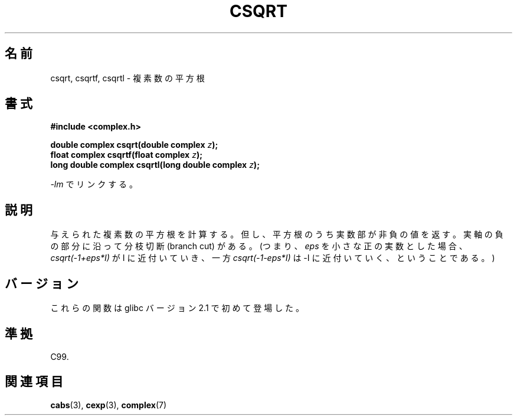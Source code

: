 .\" Copyright 2002 Walter Harms (walter.harms@informatik.uni-oldenburg.de)
.\" Distributed under GPL
.\"
.\" Japanese Version Copyright (c) 2003  Akihiro MOTOKI
.\"         all rights reserved.
.\" Translated Thu Jul 24 00:47:23 JST 2003
.\"         by Akihiro MOTOKI <amotoki@dd.iij4u.or.jp>
.\"
.\"WORD:	square root	平方根
.\"WORD:	branch cut	分枝切断
.\"
.TH CSQRT 3 2008-08-11 "" "Linux Programmer's Manual"
.SH 名前
csqrt, csqrtf, csqrtl \- 複素数の平方根
.SH 書式
.B #include <complex.h>
.sp
.BI "double complex csqrt(double complex " z ");"
.br
.BI "float complex csqrtf(float complex " z ");"
.br
.BI "long double complex csqrtl(long double complex " z ");"
.sp
\fI\-lm\fP でリンクする。
.SH 説明
与えられた複素数の平方根を計算する。
但し、平方根のうち実数部が非負の値を返す。
実軸の負の部分に沿って分枝切断 (branch cut) がある。
(つまり、 \fIeps\fP を小さな正の実数とした場合、
\fIcsqrt(\-1+eps*I)\fP が I に近付いていき、
一方 \fIcsqrt(\-1\-eps*I)\fP は \-I に近付いていく、
ということである。)
.SH バージョン
これらの関数は glibc バージョン 2.1 で初めて登場した。
.SH 準拠
C99.
.SH 関連項目
.BR cabs (3),
.BR cexp (3),
.BR complex (7)
